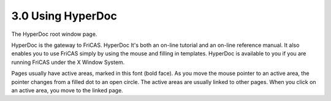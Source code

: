 .. status: ok


3.0 Using HyperDoc
------------------



|picture|



The HyperDoc root window page.





HyperDoc is the gateway to FriCAS. HyperDoc It's both an on-line
tutorial and an on-line reference manual. It also enables you to use
FriCAS simply by using the mouse and filling in templates. HyperDoc is
available to you if you are running FriCAS under the X Window System.

Pages usually have active areas, marked in this font (bold face). As you
move the mouse pointer to an active area, the pointer changes from a
filled dot to an open circle. The active areas are usually linked to
other pages. When you click on an active area, you move to the linked
page.



.. |picture| image:: ps/h-root.png
